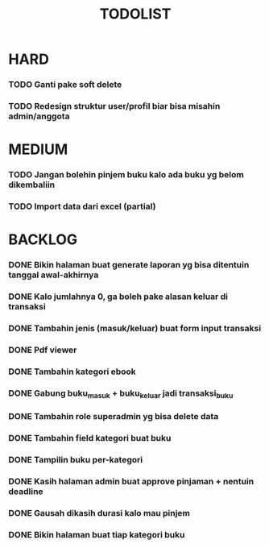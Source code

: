 #+TITLE: TODOLIST

* HARD
*** TODO Ganti pake soft delete
*** TODO Redesign struktur user/profil biar bisa misahin admin/anggota

* MEDIUM
*** TODO Jangan bolehin pinjem buku kalo ada buku yg belom dikembaliin
*** TODO Import data dari excel (partial)

* BACKLOG
*** DONE Bikin halaman buat generate laporan yg bisa ditentuin tanggal awal-akhirnya
*** DONE Kalo jumlahnya 0, ga boleh pake alasan keluar di transaksi
*** DONE Tambahin jenis (masuk/keluar) buat form input transaksi
*** DONE Pdf viewer
*** DONE Tambahin kategori ebook
*** DONE Gabung buku_masuk + buku_keluar jadi transaksi_buku
*** DONE Tambahin role superadmin yg bisa delete data
*** DONE Tambahin field kategori buat buku
*** DONE Tampilin buku per-kategori
*** DONE Kasih halaman admin buat approve pinjaman + nentuin deadline
*** DONE Gausah dikasih durasi kalo mau pinjem
*** DONE Bikin halaman buat tiap kategori buku
